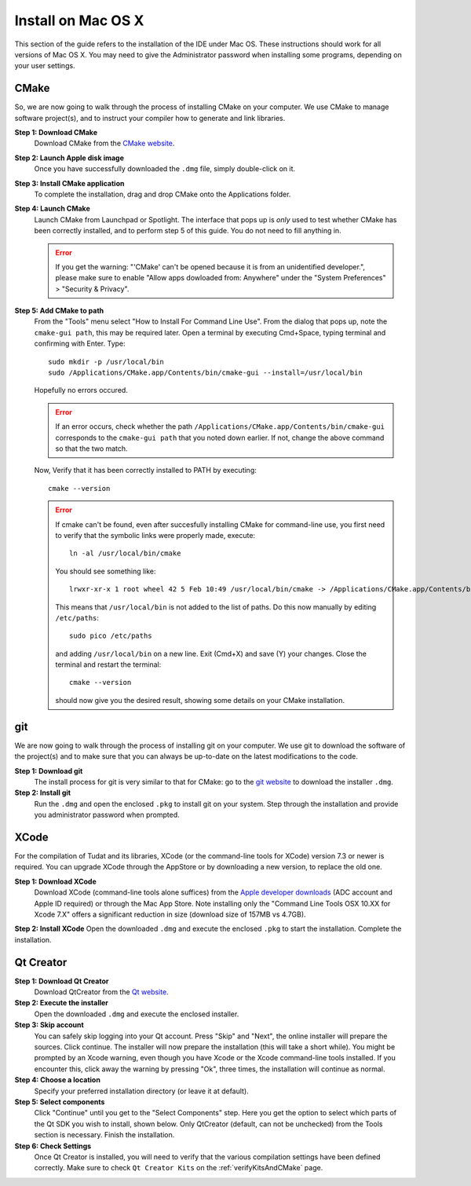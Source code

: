 .. _setupDevelopmentEnvironmentMacOs:

Install on Mac OS X
-------------------
This section of the guide refers to the installation of the IDE under Mac OS. These instructions should work for all versions of Mac OS X. You may need to give the Administrator password when installing some programs, depending on your user settings.

CMake
~~~~~
So, we are now going to walk through the process of installing CMake on your computer. We use CMake to manage software project(s), and to instruct your compiler how to generate and link libraries.

**Step 1: Download CMake**
    Download CMake from the `CMake website <https://cmake.org/download/>`_.

**Step 2: Launch Apple disk image**
    Once you have successfully downloaded the ``.dmg`` file, simply double-click on it.

**Step 3: Install CMake application**
    To complete the installation, drag and drop CMake onto the Applications folder.

**Step 4: Launch CMake**
    Launch CMake from Launchpad or Spotlight. The interface that pops up is *only* used to test whether CMake has been correctly installed, and to perform step 5 of this guide. You do not need to fill anything in.

    .. error:: If you get the warning: "'CMake' can't be opened because it is from an unidentified developer.", please make sure to enable "Allow apps dowloaded from: Anywhere" under the "System Preferences" > "Security & Privacy".
 
**Step 5: Add CMake to path**
    From the "Tools" menu select "How to Install For Command Line Use". From the dialog that pops up, note the ``cmake-gui path``, this may be required later. Open a terminal by executing Cmd+Space, typing terminal and confirming with Enter. Type::

        sudo mkdir -p /usr/local/bin
        sudo /Applications/CMake.app/Contents/bin/cmake-gui --install=/usr/local/bin

    Hopefully no errors occured. 

    .. error:: If an error occurs, check whether the path ``/Applications/CMake.app/Contents/bin/cmake-gui`` corresponds to the ``cmake-gui path`` that you noted down earlier. If not, change the above command so that the two match.

    Now, Verify that it has been correctly installed to PATH by executing::

        cmake --version

    .. error:: If cmake can't be found, even after succesfully installing CMake for command-line use, you first need to verify that the symbolic links were properly made, execute::

            ln -al /usr/local/bin/cmake

     You should see something like::

        lrwxr-xr-x 1 root wheel 42 5 Feb 10:49 /usr/local/bin/cmake -> /Applications/CMake.app/Contents/bin/cmake

     This means that ``/usr/local/bin`` is not added to the list of paths. Do this now manually by editing ``/etc/paths``::

        sudo pico /etc/paths

     and adding ``/usr/local/bin`` on a new line. Exit (Cmd+X) and save (Y) your changes. Close the terminal and restart the terminal::

        cmake --version

     should now give you the desired result, showing some details on your CMake installation.

git
~~~
We are now going to walk through the process of installing git on your computer. We use git to download the software of the project(s) and to make sure that you can always be up-to-date on the latest modifications to the code.

**Step 1: Download git**
    The install process for git is very similar to that for CMake: go to the `git website <https://git-scm.com/downloads/>`_ to download the installer ``.dmg``.

**Step 2: Install git**
    Run the ``.dmg`` and open the enclosed ``.pkg`` to install git on your system. Step through the installation and provide you administrator password when prompted.

XCode
~~~~~
For the compilation of Tudat and its libraries, XCode (or the command-line tools for XCode) version 7.3 or newer is required. You can upgrade XCode through the AppStore or by downloading a new version, to replace the old one.

**Step 1: Download XCode**
    Download XCode (command-line tools alone suffices) from the `Apple developer downloads <https://developer.apple.com/download/more/>`_ (ADC account and Apple ID required) or through the Mac App Store. Note installing only the "Command Line Tools OSX 10.XX for Xcode 7.X" offers a significant reduction in size (download size of 157MB vs 4.7GB).

**Step 2: Install XCode**
Open the downloaded ``.dmg`` and execute the enclosed ``.pkg`` to start the installation. Complete the installation.

Qt Creator
~~~~~~~~~~
**Step 1: Download Qt Creator**
    Download QtCreator from the `Qt website <https://www1.qt.io/download-open-source/>`_.

**Step 2: Execute the installer**
    Open the downloaded ``.dmg`` and execute the enclosed installer.

**Step 3: Skip account**
    You can safely skip logging into your Qt account. Press "Skip" and "Next", the online installer will prepare the sources. Click continue. The installer will now prepare the installation (this will take a short while). You might be prompted by an Xcode warning, even though you have Xcode or the Xcode command-line tools installed. If you encounter this, click away the warning by pressing "Ok", three times, the installation will continue as normal.

**Step 4: Choose a location**
    Specify your preferred installation directory (or leave it at default).

**Step 5: Select components**
    Click "Continue" until you get to the "Select Components" step. Here you get the option to select which parts of the Qt SDK you wish to install, shown below. Only QtCreator (default, can not be unchecked) from the Tools section is necessary. Finish the installation.

**Step 6: Check Settings**
   Once Qt Creator is installed, you will need to verify that the various compilation settings have been defined correctly. Make sure to check ``Qt Creator Kits`` on the :ref:`verifyKitsAndCMake` page.

